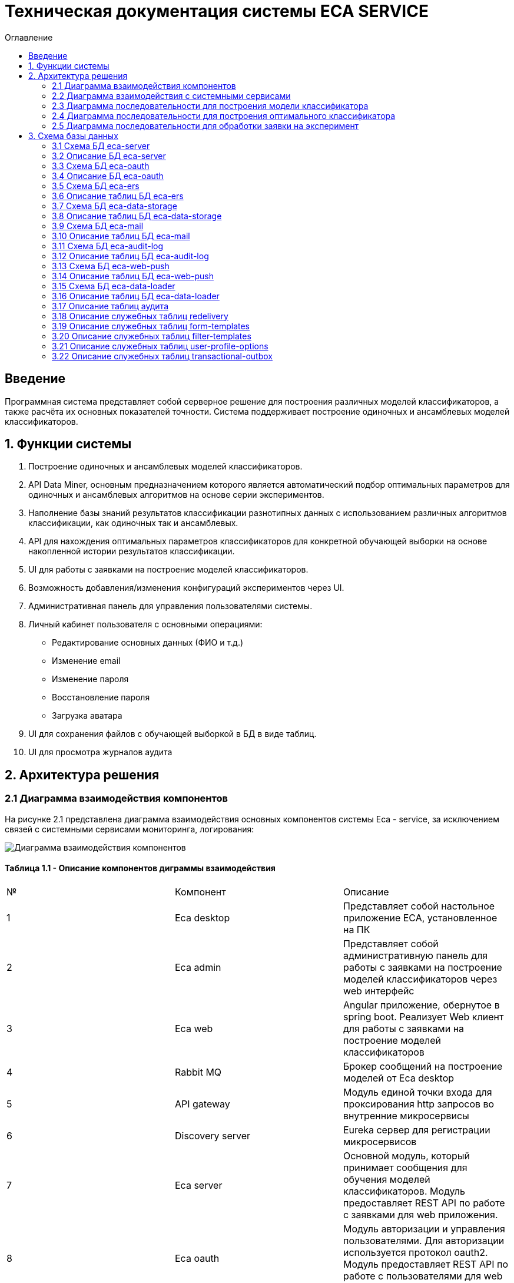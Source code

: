 ﻿= Техническая документация системы ECA SERVICE
:toc:
:toc-title: Оглавление

== Введение

Программная система представляет собой серверное решение для построения различных моделей классификаторов, а также
расчёта их основных показателей точности. Система поддерживает построение одиночных и ансамблевых моделей классификаторов.

== 1. Функции системы

1. Построение одиночных и ансамблевых моделей классификаторов.
2. API Data Miner, основным предназначением которого является автоматический подбор оптимальных
параметров для одиночных и ансамблевых алгоритмов на основе серии экспериментов.
3. Наполнение базы знаний результатов классификации разнотипных данных с использованием
различных алгоритмов классификации, как одиночных так и ансамблевых.
4. API для нахождения оптимальных параметров классификаторов для конкретной обучающей выборки на основе накопленной
истории результатов классификации.
5. UI для работы с заявками на построение моделей классификаторов.
6. Возможность добавления/изменения конфигураций экспериментов через UI.
7. Административная панель для управления пользователями системы.
8. Личный кабинет пользователя с основными операциями:

    * Редактирование основных данных (ФИО и т.д.)
    * Изменение email
    * Изменение пароля
    * Восстановление пароля
    * Загрузка аватара
9. UI для сохранения файлов с обучающей выборкой в БД в виде таблиц.
10. UI для просмотра журналов аудита

== 2. Архитектура решения

=== 2.1 Диаграмма взаимодействия компонентов

На рисунке 2.1 представлена диаграмма взаимодействия основных компонентов системы Eca - service, за исключением
связей с системными сервисами мониторинга, логирования:

image::./images/es-architecture.png[alt=Диаграмма взаимодействия компонентов,scaledwidth=80%]

==== Таблица 1.1 - Описание компонентов диграммы взаимодействия

|===
|№|Компонент|Описание
|1
|Eca desktop
|Представляет собой настольное приложение ECA, установленное на ПК
|2
|Eca admin
|Представляет собой административную панель для работы с заявками на построение моделей классификаторов через web интерфейс
|3
|Eca web
|Angular приложение, обернутое в spring boot. Реализует Web клиент для работы с заявками на построение моделей классификаторов
|4
|Rabbit MQ
|Брокер сообщений на построение моделей от Eca desktop
|5
|API gateway
|Модуль единой точки входа для проксирования http запросов во внутренние микросервисы
|6
|Discovery server
|Eureka сервер для регистрации микросервисов
|7
|Eca server
|Основной модуль, который принимает сообщения для обучения моделей классификаторов. Модуль предоставляет REST API по работе с заявками для web приложения.
|8
|Eca oauth
|Модуль авторизации и управления пользователями. Для авторизации используется протокол oauth2. Модуль предоставляет REST API по работе с пользователями для web приложения.
|9
|Eca ers
|Внутренний сервис для хранения и анализа результатов классификации. Сервис предоставляет REST API для получения/сохранения результатов классификации.
|10
|Eca data storage
|Модуль для хранения обучающих выборок в виде таблиц БД. Модуль предоставляет REST API по работе с выборками для web приложения.
|11
|Eca mail
|Внутренний сервис для отправки почты и хранения шаблонов email - сообщений. Модуль предоставляет REST API для отправки нотификаций в соответствии с заданным шаблоном сообщения.
|12
|Eca web push
|Модуль для работы с центром уведомлений и отправки веб - пушей с поддержкой web sockets
|13
|Eca audit log
|Модуль для сбора и хранения событий аудита. Также модуль предоставляет REST API для получения журналов аудита в web приложении.
|14
|PostgreSQL
|База данных PostgreSQL для конкретного микросервиса
|15
|Redis
|Распределенная in-memory БД для хранения временных данных
|16
|S3 storage (minio)
|S3 хранилище для моделей классификаторов
|17
|S3 proxy (nginx)
|S3 nginx proxy для проксирования внешних запросов к S3 хранилищу
|18
|Eca data loader
|Модуль для загрузки обучающих выборок в единое хранилище S3 для последующей классификации
|===

Все API - вызовы для web - приложения должны быть авторизованы с помощью сервера авторизации eca-oauth. Клиент использует аутентификацию с помощью логина и пароля
для выдачи пары access token/refresh token. По истечении срока действия access token, клиент использует refresh token для выдачи
нового access token. Любой вызов защищенного API должен выполняться с заголовком авторизации в формате Authorization: Bearer <access token>.

=== 2.2 Диаграмма взаимодействия с системными сервисами

На рисунке 2.2 представлена полная диаграмма взаимодействия с системными сервисами:

image::./images/es-ss-architecture.png[alt=Диаграмма взаимодействия с системными сервисами,scaledwidth=80%]

==== Таблица 1.2 - Описание компонентов диграммы взаимодействия с системными сервисами

|===
|№|Компонент|Описание
|1
|Eca - service
|Система eca - service
|2
|PostgreSQL
|Сервер PostgreSQL с основными БД приложения
|3
|Rabbit MQ
|Брокер сообщений
|4
|Prometheus
|Система для сбора метрик с основных компонентов приложения
|5
|Grafana
|Web клиент для визуализации метрик из prometheus
|6
|Alertmanager
|Система для отправки уведомлений мониторинга в различные каналы
|7
|Alertmanager adapter
|Интеграционный адаптер для преобразования запросов от alertmanager в форматы для отправки в различные каналы
|8
|SMTP server
|Сервер для отправки почты с уведомлениями мониторинга
|9
|Telegram
|Telegram канал для полученя уведомлений мониторинга
|10
|Filebeat
|Система для чтения логов docker - контейнеров с последующей их отправкой в elasticsearch хранилище
|11
|Elasticsearch
|Хранилище логов для всех микросервисов
|12
|Kibana
|Web клиент для просмотра логов
|13
|Postgres Exporter
|Адаптер для получения данных мониторинга из PostgreSQL и их преобразование в формат prometheus
|14
|S3 storage (minio)
|S3 хранилище объектов minio
|===

=== 2.3 Диаграмма последовательности для построения модели классификатора

На рисунке 2.3 представлена диаграмма последовательности для построения модели классификатора:

image::./images/evaluation-request-sequence.png[alt=Диаграмма последовательности для построения модели классификатора,scaledwidth=80%]

=== 2.4 Диаграмма последовательности для построения оптимального классификатора

На рисунке 2.4 представлена диаграмма последовательности для построения оптимального классификатора:

image::./images/evaluation-optimizer-request-sequence.png[alt=Диаграмма последовательности для построения оптимального классификатора,scaledwidth=80%]

=== 2.5 Диаграмма последовательности для обработки заявки на эксперимент

На рисунке 2.5 представлена диаграмма последовательности для обработки заявки на эксперимент:

image::./images/experiment-request-sequence.png[alt=Диаграмма последовательности для обработки заявки на эксперимент,scaledwidth=80%]

== 3. Схема базы данных

:db-table-id: 0

=== 3.1 Схема БД eca-server

На рисунке 3.1 приведена схема базы данных eca-server:

image::./images/eca-db-schema.png[alt=Схема базы данных eca-server,scaledwidth=80%]

=== 3.2 Описание БД eca-server

==== Таблица 3.{counter:db-table-id} - 'classifiers_configuration' - содержит мета информацию о конфигурациях индивидуальных классификаторов для построения экспериментов с использованием ансамблевых алгоритмов
[cols="^20%,^14%,^8%,^8%,^8%,^30%",options="header"]
|===
|Название колонки|Тип|Unique|Not NULL|Индекс|Описание
|id                      |bigint           |+|+|+                                                   |Идентификатор записи (первичный ключ)
|configuration_name      |varchar(255)     |-|+|-                                                   |Название конфигурации
|creation_date           |timestamp        |-|+|-                                                   |Дата создания конфигурации
|updated                 |timestamp        |-|-|-                                                   |Дата обновления конфигурации
|created_by              |varchar(255)     |-|-|-                                                   |Пользователь, который добавил конфигурацию
|build_in                |boolean          |-|-|-                                                   |Признак системной конфигурации
|active                  |boolean          |-|-|-                                                   |Признак активной конфигурации
|===

==== Таблица 3.{counter:db-table-id} - 'classifier_options' - содержит json конфигурации индивидуальных классификаторов для построения экспериментов с использованием ансамблевых алгоритмов
[cols="^20%,^14%,^8%,^8%,^8%,^30%",options="header"]
|===
|Название колонки|Тип|Unique|Not NULL|Индекс|Описание
|id                      |bigint           |+|+|+                                                   |Идентификатор записи (первичный ключ)
|options_name            |varchar(255)     |-|+|-                                                   |Название натроек
|creation_date           |timestamp        |-|+|-                                                   |Дата создания настроек
|config                  |text             |-|+|-                                                   |Json конфигурация классификатора
|config_md5_hash         |varchar(255)     |-|+|-                                                   |Md5 хеш json конфигурации
|created_by              |varchar(255)     |-|-|-                                                   |Пользователь, который добавил настройки
|configuration_id        |bigint           |-|+|fk_classifier_options_classifiers_configuration_id  |Внешний ключ classifiers_configuration
|===

==== Таблица 3.{counter:db-table-id} - 'classifiers_configuration_history' - содержит историю изменений конфигураций классификаторов
[cols="^20%,^14%,^8%,^8%,^8%,^30%",options="header"]
|===
|Название колонки|Тип|Unique|Not NULL|Индекс|Описание
|id                      |bigint           |+|+|+                                                      |Идентификатор записи (первичный ключ)
|action_type             |varchar(255)     |-|+|-                                                      |Тип события
|message_text            |text             |-|+|-                                                      |Текст сообщения
|created_at              |timestamp        |-|+|-                                                      |Дата события
|created_by              |varchar(255)     |-|+|-                                                      |Инициатор события (пользователь)
|configuration_id        |bigint           |-|+|fk_classifiers_configuration_history_configuration_id  |Внешний ключ classifiers_configuration
|===

==== Таблица 3.{counter:db-table-id} - 'message_template' - содержит шаблоны для различных сообщений
[cols="^20%,^14%,^8%,^8%,^8%,^30%",options="header"]
|===
|Название колонки|Тип|Unique|Not NULL|Индекс|Описание
|id                      |varchar(255)     |+|+|+                              |Код шаблона (первичный ключ)
|template_text           |text             |-|+|-                              |Текст шаблона
|===

==== Таблица 3.{counter:db-table-id} - 'instances_info' - содержит данные об обучающих выборках
[cols="^20%,^14%,^8%,^8%,^8%,^30%",options="header"]
|===
|Название колонки|Тип|Unique|Not NULL|Индекс|Описание
|id                      |bigint           |+|+|+                                        |Идентификатор записи (первичный ключ)
|uuid                    |varchar(255)     |+|+|instances_info_uuid_unique_idx           |UUID обучающей выборки из единого хранилища обучающих выборок
|relation_name           |varchar(255)     |-|+|-                                        |Название обучающей выборки
|num_instances           |integer          |-|+|-                                        |Число объектов обучающей выборки
|num_attributes          |integer          |-|+|-                                        |Число атрибутов обучающей выборки
|num_classes             |integer          |-|+|-                                        |Число классов
|class_name              |varchar(255)     |-|+|-                                        |Название атрибута класса
|object_path             |varchar(255)     |-|+|-                                        |Путь объекта обучающей выборки в S3 minio
|created_date            |timestamp        |-|+|-                                        |Дата создания
|===

==== Таблица 3.{counter:db-table-id} - 'attributes_info' - содержит данные об атрибутах обучающих выборках
[cols="^20%,^14%,^8%,^8%,^8%,^30%",options="header"]
|===
|Название колонки|Тип|Unique|Not NULL|Индекс|Описание
|id                      |bigint           |+|+|+                                        |Идентификатор записи (первичный ключ)
|attributes              |jsonb            |-|+|-                                        |Информация об атрибутах
|instances_info_id       |bigint           |-|+|fk_attributes_info_instances_info_id     |ID обучающей выборки
|===

==== Таблица 3.{counter:db-table-id} - 'evaluation_log' - содержит данные о запросах на построение моделей классификаторов
[cols="^20%,^14%,^8%,^8%,^8%,^30%",options="header"]
|===
|Название колонки|Тип|Unique|Not NULL|Индекс|Описание
|id                         |bigint           |+|+|+                                    |Идентификатор записи (первичный ключ)
|request_id                 |varchar(255)     |+|+|evaluation_log_request_id_unique_idx |Уникальный UUID запроса
|training_data_uuid         |varchar(255)     |-|-|-                                    |UUID обучающей выборки из единого хранилища обучающих выборок
|channel_type               |varchar(255)     |-|+|-                                    |Канал поступления заявки (QUEUE или WEB)
|created_by                 |varchar(255)     |-|-|-                                    |Пользователь, создавший заявку через WEB
|creation_date              |timestamp        |-|+|-                                    |Дата создания запроса
|start_date                 |timestamp        |-|-|-                                    |Дата начала обработки заявки
|end_date                   |timestamp        |-|-|-                                    |Дата завершения обработки заявки
|request_status             |varchar(255)     |-|+|-                                    |Статус запроса
|evaluation_method          |varchar(255)     |-|+|-                                    |Метод оценки точности
|num_folds                  |integer          |-|-|-                                    |Число блоков для k * V - блочной кросс проверки на тестовой выборке
|num_tests                  |integer          |-|-|-                                    |Число тестов для k * V - блочной кросс проверки на тестовой выборке
|seed                       |integer          |-|-|-                                    |Начальное значение (seed) для генератор псевдослучайных чисел
|instances_info_id          |bigint           |-|+|+                                    |Внешний ключ, ID обучающей выборки
|relation_name              |varchar(255)     |-|+|-                                    |Название обучающей выборки
|classifier_name            |varchar(255)     |-|+|-                                    |Название классификатора
|classifier_options         |text             |-|+|-                                    |Настройки классификатора в формате json
|error_message              |text             |-|-|-                                    |Текст ошибки
|model_path                 |varchar(255)     |-|-|-                                    |Путь к объекту в S3 с моделью классификатора
|deleted_date               |timestamp        |-|-|-                                    |Дата удаления модели классификатора
|locked_ttl                 |timestamp        |-|-|-                                    |Дата истечения срока действия блокировки заявки
|retry_at                   |timestamp        |-|-|-                                    |Дата следующей попытки обработки заявки
|pct_correct                |numeric(19,4)    |-|-|-                                    |Точность классификатора
|reply_to                   |varchar(255)     |-|-|-                                    |Название очереди для отправки ответных сообщений в MQ
|correlation_id             |varchar(255)     |-|-|-                                    |Значение для корреляции запрос/ответ
|evaluation_time_millis     |bigint           |-|-|-                                    |Время построения модели в мс.
|===

==== Таблица 3.{counter:db-table-id} - 'experiment' - содержит данные о заявках на построение экспрериментов
[cols="^20%,^14%,^8%,^8%,^8%,^30%",options="header"]
|===
|Название колонки|Тип|Unique|Not NULL|Индекс|Описание
|id                           |bigint           |+|+|+                                 |Идентификатор записи (первичный ключ)
|request_id                   |varchar(255)     |+|+|experiment_uuid_key               |Уникальный UUID заявки
|creation_date                |timestamp        |-|+|-                                 |Дата создания заявки
|start_date                   |timestamp        |-|-|-                                 |Дата начала обработки заявки
|end_date                     |timestamp        |-|-|-                                 |Дата завершения обработки заявки
|request_status               |varchar(255)     |-|+|-                                 |Статус заявки
|evaluation_method            |varchar(255)     |-|+|-                                 |Метод оценки точности
|num_folds                    |integer          |-|-|-                                 |Число блоков для k * V - блочной кросс проверки на тестовой выборке
|num_tests                    |integer          |-|-|-                                 |Число тестов для k * V - блочной кросс проверки на тестовой выборке
|seed                         |integer          |-|-|-                                 |Начальное значение (seed) для генератор псевдослучайных чисел
|experiment_type              |varchar(255)     |-|+|-                                 |Тип эксперимента
|email                        |varchar(255)     |-|-|-                                 |Email пользователя для отправки результатов эксперимента
|training_data_uuid           |varchar(255)     |-|-|-                                 |UUID обучающей выборки из единого хранилища обучающих выборок
|model_path                   |varchar(255)     |-|-|-                                 |Путь к объекту в S3 с результатами эксперимента
|error_message                |text             |-|-|-                                 |Текст ошибки
|deleted_date                 |timestamp        |-|-|-                                 |Дата удаления файлов с результатами эксперимента
|locked_ttl                   |timestamp        |-|-|-                                 |Дата истечения срока действия блокировки заявки
|retry_at                     |timestamp        |-|-|-                                 |Дата следующей попытки обработки заявки
|experiment_download_url      |varchar(1024)    |-|-|-                                 |Ссылка для скачивания результатов эксперимента из S3
|channel_type                 |varchar(255)     |-|+|-                                 |Канал поступления заявки (QUEUE или WEB)
|reply_to                     |varchar(255)     |-|-|-                                 |Название очереди для отправки ответных сообщений в MQ
|correlation_id               |varchar(255)     |-|-|-                                 |Значение для корреляции запрос/ответ
|relation_name                |varchar(255)     |-|+|-                                 |Название обучающей выборки
|instances_info_id            |bigint           |-|+|+                                 |Внешний ключ, ID обучающей выборки
|created_by                   |varchar(255)     |-|-|-                                 |Пользователь, создавший заявку через WEB
|max_pct_correct              |numeric(19,4)    |-|-|-                                 |Точность наилучшего классификатора из истории эксперимента
|evaluation_time_millis       |bigint           |-|-|-                                 |Время построения модели в мс.
|===

==== Таблица 3.{counter:db-table-id} - 'experiment_progress' - содержит данные о статусах построения экспериментов
[cols="^20%,^14%,^8%,^8%,^8%,^30%",options="header"]
|===
|Название колонки|Тип|Unique|Not NULL|Индекс|Описание
|id                           |bigint           |+|+|+                                     |Идентификатор записи (первичный ключ)
|progress                     |integer          |-|+|-                                     |Значение прогресс бара в %
|finished                     |boolean          |-|-|-                                     |Флаг завершения построения эксперимента
|canceled                     |boolean          |-|-|-                                     |Флаг прерывания построения эксперимента
|experiment_id                |bigint           |-|+|fk_experiment_progress_experiment_id  |Внешний ключ, ID эксперимента
|===

==== Таблица 3.{counter:db-table-id} - 'experiment_step' - содержит данные о шагах построения экспериментов
[cols="^20%,^14%,^8%,^8%,^8%,^30%",options="header"]
|===
|Название колонки|Тип|Unique|Not NULL|Индекс|Описание
|id                           |bigint           |+|+|+                                     |Идентификатор записи (первичный ключ)
|step                         |varchar(255)     |-|+|-                                     |Название шага (EXPERIMENT_PROCESSING, UPLOAD_EXPERIMENT_MODEL, GET_EXPERIMENT_DOWNLOAD_URL, CREATE_ERS_REPORT)
|status                       |varchar(255)     |-|+|-                                     |Статус выполнения шага (READY, COMPLETED, FAILED, CANCELED, TIMEOUT, ERROR)
|step_order                   |integer          |-|+|-                                     |Порядок выполнения шага
|created                      |timestamp        |-|+|-                                     |Дата создания шага
|started                      |timestamp        |-|-|-                                     |Дата последнего запуска шага
|completed                    |timestamp        |-|-|-                                     |Дата завершения выполнения шага
|error_message                |text             |-|-|-                                     |Текст ошибки
|num_failed_attempts          |integer          |-|-|-                                     |Число неудачных попыток выполнения шага
|experiment_id                |bigint           |-|+|fk_experiment_step_experiment_id      |Внешний ключ, ID эксперимента
|===

Таблица также содержит уникальный составной индекс *add_experiment_step_experiment_id_step_unique_idx* на поля (experiment_id, step)
Таблица также содержит уникальный составной индекс *add_experiment_step_experiment_id_step_order_unique_idx* на поля (experiment_id, step_order)

==== Таблица 3.{counter:db-table-id} - 'experiment_results' - содержит мета данные о результатах экспериментов
[cols="^20%,^14%,^8%,^8%,^8%,^30%",options="header"]
|===
|Название колонки|Тип|Unique|Not NULL|Индекс|Описание
|id                           |bigint           |+|+|+                                         |Идентификатор записи (первичный ключ)
|results_index                |integer          |-|+|-                                         |Индекс результатов классификации в истории экспериментов
|classifier_name              |varchar(255)     |-|+|-                                         |Название классификатора
|classifier_options           |text             |-|+|-                                         |Настройки классификатора в формате json
|experiment_id                |bigint           |-|+|fk_experiment_results_experiment_id       |Внешний ключ, ID эксперимента
|pct_correct                  |numeric(19,4)    |-|+|-                                         |Точность классификатора
|===

==== Таблица 3.{counter:db-table-id} - 'ers_request' - системная таблица для интеграции с сервисом eca-ers
[cols="^20%,^14%,^8%,^8%,^8%,^30%",options="header"]
|===
|Название колонки|Тип|Unique|Not NULL|Индекс|Описание
|id                           |bigint           |+|+|+                         |Идентификатор записи (первичный ключ)
|request_date                 |timestamp        |-|-|-                         |Дата запроса
|request_id                   |varchar(255)     |+|+|ers_request_id_unique_idx |Уникальный UUID запроса
|response_status              |varchar(255)     |-|+|-                         |Статус ответа от eca-ers
|details                      |text             |-|-|-                         |Детальная информация об ошибке
|===

==== Таблица 3.{counter:db-table-id} - 'evaluation_results_request' - данные запросов в eca-ers для сохранения результатов классификации
[cols="^20%,^14%,^8%,^8%,^8%,^30%",options="header"]
|===
|Название колонки|Тип|Unique|Not NULL|Индекс|Описание
|id                           |bigint           |+|+|fk_evaluation_results_id                                                    |Идентификатор записи (первичный ключ) и внешний ключ на ers_request
|evaluation_log_id            |bigint           |+|+|fk_evaluation_log, evaluation_results_request_evaluation_log_id_unique_idx  |Внешний ключ, ID evaluation_log
|===

==== Таблица 3.{counter:db-table-id} - 'experiment_results_request' - данные запросов в eca-ers для сохранения результатов экспериментов
[cols="^20%,^14%,^8%,^8%,^8%,^30%",options="header"]
|===
|Название колонки|Тип|Unique|Not NULL|Индекс|Описание
|id                           |bigint           |+|+|fk_experiment_results_id                                                                                           |Идентификатор записи (первичный ключ) и внешний ключ на ers_request
|experiment_results_id        |bigint           |+|+|fk_experiment_results_request_experiment_results_id, experiment_results_request_experiment_results_id_unique_idx   |Внешний ключ, ID experiment_results                                                                                                               |Источник запроса
|===

==== Таблица 3.{counter:db-table-id} - 'classifier_options_request_model' - содержит информацию о запросах в eca-ers на нахождение оптимальных настроек классификаторов
[cols="^20%,^14%,^8%,^8%,^8%,^30%",options="header"]
|===
|Название колонки|Тип|Unique|Not NULL|Индекс|Описание
|id                                  |bigint           |+|+|fk_classifier_options_request_id                         |Идентификатор записи (первичный ключ) и внешний ключ на ers_request
|instances_info_id                   |bigint           |-|+|fk_classifier_options_request_model_instances_info_id    |Внешний ключ, ID обучающей выборки
|evaluation_method                   |varchar(255)     |-|-|-                                                        |Метод оценки точности
|num_folds                           |integer          |-|-|-                                                        |Число блоков для k * V - блочной кросс проверки на тестовой выборке
|num_tests                           |integer          |-|-|-                                                        |Число тестов для k * V - блочной кросс проверки на тестовой выборке
|seed                                |integer          |-|-|-                                                        |Начальное значение (seed) для генератор псевдослучайных чисел
|===

==== Таблица 3.{counter:db-table-id} - 'classifier_options_response_model' - содержит информацию об оптимальных настройках классификаторов от eca-ers
[cols="^20%,^14%,^8%,^8%,^8%,^30%",options="header"]
|===
|Название колонки|Тип|Unique|Not NULL|Индекс|Описание
|id                                  |bigint           |+|+|+                                        |Идентификатор записи (первичный ключ)
|classifier_name                     |varchar(255)     |-|-|-                                        |Название классификатора
|classifier_description              |varchar(255)     |-|-|-                                        |Описание классификатора
|classifier_options                  |text             |-|-|-                                        |Настройки классификатора
|classifier_options_request_model_id |bigint           |-|+|fk_classifier_options_request_model_id   |Внешний ключ, ID запроса classifier_options_request_model
|===

Таблицы *databasechangeloglock* и *databasechangeloglock* предназначены для управления миграциями базы данных.

=== 3.3 Схема БД eca-oauth

На рисунке 3.2 приведена схема базы данных eca-oauth:

image::./images/eca-oauth-db-schema.png[alt=Схема базы данных eca-oauth,scaledwidth=80%]

=== 3.4 Описание БД eca-oauth

==== Таблица 3.{counter:db-table-id} - 'user_entity' - содержит данные о пользователях
[cols="^20%,^14%,^8%,^8%,^8%,^30%",options="header"]
|===
|Название колонки|Тип|Unique|Not NULL|Индекс|Описание
|id                      |bigint           |+|+|+                              |Идентификатор записи (первичный ключ)
|creation_date           |timestamp        |-|+|-                              |Дата создания пользователя
|login                   |varchar(255)     |+|+|login_unique_index             |Логин пользователя
|password                |varchar(255)     |-|+|-                              |Хеш пароля пользователя
|email                   |varchar(255)     |+|+|email_unique_index             |Email пользователя
|first_name              |varchar(255)     |-|+|-                              |Имя пользователя
|last_name               |varchar(255)     |-|+|-                              |Фамилия пользователя
|middle_name             |varchar(255)     |-|+|-                              |Отчество пользователя
|photo_id                |bigint           |-|-|fk_user_photo_id               |Внешний ключ фото пользователя
|tfa_enabled             |boolean          |-|-|-                              |Вкл./выкл. двухфакторную аутентификацию
|locked                  |boolean          |-|-|-                              |Вкл./выкл. блокировку пользователя
|password_change_date    |timestamp        |-|-|-                              |Дата последнего изменения пароля
|force_change_password   |boolean          |-|-|-                              |Флаг принудительной смены временного пароля
|===

==== Таблица 3.{counter:db-table-id} - 'role_entity' - содержит данные о ролях
[cols="^20%,^14%,^8%,^8%,^8%,^30%",options="header"]
|===
|Название колонки|Тип|Unique|Not NULL|Индекс|Описание
|id                      |bigint           |+|+|+                              |Идентификатор записи (первичный ключ)
|role_name               |varchar(255)     |+|+|role_name_unique_index         |Технический код роли
|description             |varchar(255)     |-|-|-                              |Описание роли
|===

==== Таблица 3.{counter:db-table-id} - 'user_role' - содержит данные о соответствиях пользователи - роли
[cols="^20%,^14%,^8%,^8%,^8%,^30%",options="header"]
|===
|Название колонки|Тип|Unique|Not NULL|Индекс|Описание
|user_id                      |bigint           |-|+|fk_user_role_user_id      |Внешний ключ пользователя
|role_id                      |bigint           |-|+|fk_user_role_role_id      |Внешний ключ роли
|===

Таблица также содержит составной первичный ключ для полей user_id, role_id

==== Таблица 3.{counter:db-table-id} - 'user_photo' - содержит данные о фотографиях пользователей
[cols="^20%,^14%,^8%,^8%,^8%,^30%",options="header"]
|===
|Название колонки|Тип|Unique|Not NULL|Индекс|Описание
|id                      |bigint           |+|+|+                              |Идентификатор записи (первичный ключ)
|file_name               |varchar(255)     |-|-|-                              |Название файла с фотографией
|file_extension          |varchar(255)     |-|-|-                              |Расширение файла
|photo                   |bytea            |-|-|-                              |Фотография в двоичном виде
|===

==== Таблица 3.{counter:db-table-id} - 'user_profile_options' - содержит данные о настройказ профилей пользователей
[cols="^20%,^14%,^8%,^8%,^8%,^30%",options="header"]
|===
|Название колонки|Тип|Unique|Not NULL|Индекс|Описание
|id                      |bigint           |+|+|+                                |Идентификатор записи (первичный ключ)
|email_enabled           |boolean          |-|-|-                                |Вкл./выкл. уведомлений по email
|web_push_enabled        |boolean          |-|-|-                                |Вкл./выкл. пуш уведомлений
|created                 |timestamp        |-|+|-                                |Дата создания
|user_id                 |bigint           |-|+|fk_user_profile_options_user_id  |Внешний ключ пользователя
|version                 |integer          |-|+|-                                |Версия настроек
|===

==== Таблица 3.{counter:db-table-id} - 'user_notification_event_options' - содержит данные о настройказ профилей пользователей
[cols="^20%,^14%,^8%,^8%,^8%,^30%",options="header"]
|===
|Название колонки|Тип|Unique|Not NULL|Индекс|Описание
|id                      |bigint           |+|+|+                                                           |Идентификатор записи (первичный ключ)
|event_type              |varchar(255)     |-|+|-                                                           |Тип события
|email_enabled           |boolean          |-|-|-                                                           |Вкл./выкл. уведомлений по email
|web_push_enabled        |boolean          |-|-|-                                                           |Вкл./выкл. пуш уведомлений
|email_supported         |boolean          |-|-|-                                                           |Вкл./выкл. поддержка уведомлений по email
|web_push_supported      |boolean          |-|-|-                                                           |Вкл./выкл. поддержка пуш уведомлений
|user_profile_options_id |bigint           |-|+|fk_user_notification_event_options_user_profile_options_id  |Внешний ключ user_profile_options
|===

Таблица также содержит уникальный индекс *user_profile_options_id_event_type_unique_idx* на поля user_profile_options_id, event_type

==== Таблица 3.{counter:db-table-id} - 'reset_password_request' - содержит данные о запросах на восстановление пароля
[cols="^20%,^14%,^8%,^8%,^8%,^30%",options="header"]
|===
|Название колонки|Тип|Unique|Not NULL|Индекс|Описание
|id                      |bigint           |+|+|+                                          |Идентификатор записи (первичный ключ)
|token                   |varchar(255)     |+|+|reset_password_request_token_unique_index  |Короткоживущий токен для восстановления пароля
|expire_date             |timestamp        |-|+|-                                          |Дата истечения срока действия токена
|reset_date              |timestamp        |-|-|-                                          |Дата восстановления пароля
|user_id                 |bigint           |-|+|fk_reset_password_request_user_id          |Внешний ключ пользователя
|created                 |timestamp        |-|+|-                                          |Дата создания записи
|===

==== Таблица 3.{counter:db-table-id} - 'change_password_request' - содержит данные о запросах на смену пароля
[cols="^20%,^14%,^8%,^8%,^8%,^30%",options="header"]
|===
|Название колонки|Тип|Unique|Not NULL|Индекс|Описание
|id                      |bigint           |+|+|+                                          |Идентификатор записи (первичный ключ)
|token                   |varchar(255)     |+|+|change_password_request_token_unique_index |Короткоживущий токен для смены пароля
|confirmation_code       |varchar(255)     |-|+|-                                          |Код подтверждения из письма для смены пароля
|expire_date             |timestamp        |-|+|-                                          |Дата истечения срока действия токена
|confirmation_date       |timestamp        |-|-|-                                          |Дата подтверждения смены пароля
|new_password            |varchar(255)     |-|+|-                                          |Хеш пароля для изменения
|user_id                 |bigint           |-|+|fk_change_password_request_user_id         |Внешний ключ пользователя
|created                 |timestamp        |-|+|-                                          |Дата создания записи
|===

==== Таблица 3.{counter:db-table-id} - 'change_email_request' - содержит данные о запросах на изменение Email
[cols="^20%,^14%,^8%,^8%,^8%,^30%",options="header"]
|===
|Название колонки|Тип|Unique|Not NULL|Индекс|Описание
|id                      |bigint           |+|+|+                                          |Идентификатор записи (первичный ключ)
|token                   |varchar(255)     |+|+|change_email_request_token_unique_index    |Короткоживущий токен для изменения Email
|expire_date             |timestamp        |-|+|-                                          |Дата истечения срока действия токена
|confirmation_code       |varchar(255)     |-|+|-                                          |Код подтверждения из письма для смены email
|confirmation_date       |timestamp        |-|-|-                                          |Дата подтверждения изменения Email
|new_email               |varchar(255)     |-|+|-                                          |Новый Email
|user_id                 |bigint           |-|+|fk_change_email_request_user_id            |Внешний ключ пользователя
|created                 |timestamp        |-|+|-                                          |Дата создания записи
|===

==== Таблица 3.{counter:db-table-id} - 'tfa_code' - содержит данные кодов подтверждения для 2FA
[cols="^20%,^14%,^8%,^8%,^8%,^30%",options="header"]
|===
|Название колонки|Тип|Unique|Not NULL|Индекс|Описание
|id                      |bigint           |+|+|+                                          |Идентификатор записи (первичный ключ)
|token                   |varchar(255)     |+|+|tfa_code_token_unique_index                |Короткоживущий токен для выполнения tfa
|code                    |varchar(255)     |-|+|-                                          |Код подтверждения 2fa
|registered_client_id    |varchar(255)     |-|+|-                                          |Идентификатор клиента
|expire_date             |timestamp        |-|+|-                                          |Дата истечения срока действия кода
|authentication          |text             |-|+|-                                          |Сериализованный объект Authentication
|user_id                 |bigint           |-|+|fk_tfa_code_user_id                        |Внешний ключ пользователя
|created                 |timestamp        |-|+|-                                          |Дата создания записи
|===

Таблицы *databasechangeloglock* и *databasechangeloglock* предназначены для управления миграциями базы данных.
Таблицы с префиксом oauth2_ предназначены для работы с библиотекой spring security oauth2.

=== 3.5 Схема БД eca-ers

На рисунке 3.3 приведена схема базы данных eca-ers:

image::./images/eca-ers-db-schema.png[alt=Схема базы данных eca-ers,scaledwidth=80%]

=== 3.6 Описание таблиц БД eca-ers

==== Таблица 3.{counter:db-table-id} - 'instances_info' - содержит данные об обучающих выборках
[cols="^20%,^14%,^8%,^8%,^8%,^30%",options="header"]
|===
|Название колонки|Тип|Unique|Not NULL|Индекс|Описание
|id                      |bigint           |+|+|+                                           |Идентификатор записи (первичный ключ)
|uuid                    |varchar(255)     |-|+|instances_info_uuid_unique_idx              |UUID обучающей выборки из единого хранилища обучающих выборок
|relation_name           |varchar(255)     |-|+|-                                           |Название обучающей выборки
|num_instances           |integer          |-|+|-                                           |Число объектов обучающей выборки
|num_attributes          |integer          |-|+|-                                           |Число атрибутов обучающей выборки
|num_classes             |integer          |-|+|-                                           |Число классов
|class_name              |varchar(255)     |-|+|-                                           |Название атрибута класса
|object_path             |varchar(255)     |-|+|-                                           |Путь объекта обучающей выборки в S3 minio
|created_date            |timestamp        |-|+|-                                           |Дата создания
|===

==== Таблица 3.{counter:db-table-id} - 'evaluation_results_info' - содержит мета информацию о результатах классификации
[cols="^20%,^14%,^8%,^8%,^8%,^30%",options="header"]
|===
|Название колонки|Тип|Unique|Not NULL|Индекс|Описание
|id                               |bigint           |+|+|+                                              |Идентификатор записи (первичный ключ)
|evaluation_method                |varchar(255)     |-|+|-                                              |Метод оценки точности
|num_folds                        |integer          |-|-|-                                              |Число блоков для k * V - блочной кросс проверки на тестовой выборке
|num_tests                        |integer          |-|-|-                                              |Число тестов для k * V - блочной кросс проверки на тестовой выборке
|seed                             |integer          |-|-|-                                              |Начальное значение (seed) для генератор псевдослучайных чисел
|request_id                       |varchar(255)     |+|+|evaluation_results_info_request_id_unique_idx  |Уникальный UUID запроса
|save_date                        |timestamp        |-|+|-                                              |Дата сохранения результатов
|instances_info_id                |bigint           |-|+|+                                              |Внешний ключ данных об обучающей выборке
|classifier_name                  |varchar(255)     |-|+|-                                              |Название классификатора
|classifier_options               |text             |-|+|-                                              |Настройки классификатора в формате json
|num_test_instances               |integer          |-|-|-                                              |Число объектов тестовых данных
|num_correct                      |integer          |-|-|-                                              |Число верно классифицированных объектов
|num_incorrect                    |integer          |-|-|-                                              |Число неверно классифицированных объектов
|pct_correct                      |numeric(19,4)    |-|-|-                                              |Доля верно классифицированных объектов
|pct_incorrect                    |numeric(19,4)    |-|-|-                                              |Доля неверно классифицированных объектов
|mean_abs_error                   |numeric(19,4)    |-|-|-                                              |Средняя абсолютная ошибка классификации
|root_mean_squared_error          |numeric(19,4)    |-|-|-                                              |Среднеквадратическая ошибка классификации
|max_auc                          |numeric(19,4)    |-|-|-                                              |Максимальное значение показателя AUC среди всех классов
|variance_error                   |numeric(19,4)    |-|-|-                                              |Дисперсия ошибки классификатора
|confidence_interval_lower_bound  |numeric(19,4)    |-|-|-                                              |Нижняя граница 95% доверительного интервала ошибки классификатора
|confidence_interval_upper_bound  |numeric(19,4)    |-|-|-                                              |Верхняя граница 95% доверительного интервала ошибки классификатора
|===

==== Таблица 3.{counter:db-table-id} - 'classification_costs_info' - содержит данные о результатах классификации
[cols="^20%,^14%,^8%,^8%,^8%,^30%",options="header"]
|===
|Название колонки|Тип|Unique|Not NULL|Индекс|Описание
|id                               |bigint           |+|+|+                       |Идентификатор записи (первичный ключ)
|class_index                      |integer          |-|+|-                       |Индекс класса
|class_value                      |varchar(255)     |-|+|-                       |Название класса
|fn_rate                          |numeric(19,4)    |-|-|-                       |Доля положительных примеров, классифицированных как отрицательные
|fp_rate                          |numeric(19,4)    |-|-|-                       |Доля отрицательных примеров, классифицированных как положительные
|tn_rate                          |numeric(19,4)    |-|-|-                       |Доля верно классифицированных отрицательных примеров
|tp_rate                          |numeric(19,4)    |-|-|-                       |Доля верно классифицированных положительных примеров для данного класса
|auc_value                        |numeric(19,4)    |-|-|-                       |Значение площади под ROC - кривой для соответствующего класса
|specificity                      |numeric(19,4)    |-|-|-                       |Значение специфичности оптимальной точки ROC - кривой для соответствующего класса
|sensitivity                      |numeric(19,4)    |-|-|-                       |Значение чувствительности оптимальной точки ROC - кривой для соответствующего класса
|threshold_value                  |numeric(19,4)    |-|-|-                       |Значения оптимальный порога для определения класса
|evaluation_results_info_id       |bigint           |-|+|+                       |Внешний ключ evaluation_results_info
|===

==== Таблица 3.{counter:db-table-id} - 'confusion_matrix' - матрица классификации
[cols="^20%,^14%,^8%,^8%,^8%,^30%",options="header"]
|===
|Название колонки|Тип|Unique|Not NULL|Индекс|Описание
|id                               |bigint           |+|+|+                       |Идентификатор записи (первичный ключ)
|actual_class_index               |integer          |-|+|-                       |Реальный индекс класса
|predicted_class_index            |integer          |-|+|-                       |Прогнозный индекс класса
|num_instances                    |integer          |-|+|-                       |Число объектов
|evaluation_results_info_id       |bigint           |-|+|+                       |Внешний ключ evaluation_results_info
|===

Таблицы *databasechangeloglock* и *databasechangeloglock* предназначены для управления миграциями базы данных.

=== 3.7 Схема БД eca-data-storage

На рисунке 3.4 приведена схема базы данных eca-data -storage:

image::./images/eca-data-storage-db-schema.png[alt=Схема базы данных eca-data-storage,scaledwidth=80%]

=== 3.8 Описание таблиц БД eca-data-storage

==== Таблица 3.{counter:db-table-id} - 'instances' - данные о таблицах с обучающими выборками
[cols="^20%,^14%,^8%,^8%,^8%,^30%",options="header"]
|===
|Название колонки|Тип|Unique|Not NULL|Индекс|Описание
|id                      |bigint           |+|+|+                                      |Идентификатор записи (первичный ключ)
|uuid                    |varchar(255)     |+|+|instances_uuid_unique_idx              |UUID обучающей выборки
|relation_name           |varchar(255)     |+|+|instances_relation_name_unique_idx     |Название данных
|table_name              |varchar(255)     |+|+|table_name_unique_index                |Название таблицы с данными
|id_column_name          |varchar(255)     |-|+|-                                      |Название колонки с primary key в таблице с данными
|num_instances           |integer          |-|-|-                                      |Число объектов обучающей выборки
|num_attributes          |integer          |-|-|-                                      |Число атрибутов обучающей выборки
|creation_date           |timestamp        |-|+|-                                      |Дата создания записи
|created_by              |varchar(255)     |-|+|-                                      |Пользователь, который добавил обучающую выборку
|class_attribute_id      |bigint           |-|-|fk_instances_class_attribute_id        |ID атрибута класса
|updates_counter         |integer          |-|-|-                                      |Счетчик изменений таблицы с данными
|===

==== Таблица 3.{counter:db-table-id} - 'attribute' - данные об атрибутах обучающей выборки
[cols="^20%,^14%,^8%,^8%,^8%,^30%",options="header"]
|===
|Название колонки|Тип|Unique|Not NULL|Индекс|Описание
|id                      |bigint           |+|+|+                                |Идентификатор записи (первичный ключ)
|attribute_name          |varchar(255)     |-|+|+                                |Название атрибута
|column_name             |varchar(255)     |-|+|+                                |Название атрибута (столбца) в таблице с данными
|_type                   |varchar(255)     |-|+|-                                |Ти атрибута (NUMERIC, NOMINAL, DATE)
|selected                |boolean          |-|-|-                                |Флаг выбора атрибута для классификации
|_index                  |integer          |-|+|+                                |Порядковый номер атрибута
|instances_id            |bigint           |-|+|fk_attribute_instances_id        |ID обучающей выборки                 |
|===

Таблица содержит уникальный индекс instances_id_index_unique_index на поля instances_id, _index.

Таблица содержит уникальный индекс instances_id_column_name_unique_index на поля instances_id, column_name.

==== Таблица 3.{counter:db-table-id} - 'attribute_value' - данные о значениях атрибутов
[cols="^20%,^14%,^8%,^8%,^8%,^30%",options="header"]
|===
|Название колонки|Тип|Unique|Not NULL|Индекс|Описание
|id                      |bigint           |+|+|+                                |Идентификатор записи (первичный ключ)
|_value                  |varchar(255)     |-|+|+                                |Значение
|_index                  |integer          |-|+|+                                |Целочисленный код значения (порядковый номер)
|attribute_id            |bigint           |-|+|fk_attribute_value_attribute_id  |ID атрибута            |
|===

Таблица содержит уникальный индекс attribute_id_value_unique_index на поля attribute_id, _value.

Таблица содержит уникальный индекс attribute_id_index_unique_index на поля attribute_id, _index.

==== Таблица 3.{counter:db-table-id} - 'export_instances_object' - данные о таблицах с обучающими выборками
[cols="^20%,^14%,^8%,^8%,^8%,^30%",options="header"]
|===
|Название колонки|Тип|Unique|Not NULL|Индекс|Описание
|id                      |bigint           |+|+|+                                      |Идентификатор записи (первичный ключ)
|instances_uuid          |varchar(255)     |+|+|-                                      |UUID таблицы с данными
|external_data_uuid      |varchar(255)     |+|+|-                                      |UUID обучающей выборки из единого хранлища данных
|md5_hash                |varchar(255)     |+|+|-                                      |MD5 hash обучающей выборки
|creation_date           |timestamp        |-|+|-                                      |Дата создания записи
|updates_counter         |integer          |-|-|-                                      |Счетчик изменений таблицы с данными на момент выгрузки
|===

Таблицы *databasechangeloglock* и *databasechangeloglock* предназначены для управления миграциями базы данных.

=== 3.9 Схема БД eca-mail

На рисунке 3.5 приведена схема базы данных eca-mail:

image::./images/eca-mail-db-schema.png[alt=Схема базы данных eca-mail,scaledwidth=80%]

=== 3.10 Описание таблиц БД eca-mail

==== Таблица 3.{counter:db-table-id} - 'email' - содержит данные о запросах на отправку email
[cols="^20%,^14%,^8%,^8%,^8%,^30%",options="header"]
|===
|Название колонки|Тип|Unique|Not NULL|Индекс|Описание
|id                      |bigint           |+|+|+                       |Идентификатор записи (первичный ключ)
|uuid                    |varchar(255)     |+|+|email_uuid_unique_idx   |Уникальный UUID запроса
|sender                  |varchar(255)     |-|+|-                       |Адрес отправителя
|receiver                |varchar(255)     |-|+|-                       |Адрес получателя
|subject                 |varchar(255)     |-|+|-                       |Тема письма
|message                 |text             |-|+|-                       |Тело сообщения
|save_date               |timestamp        |-|+|-                       |Дата создания запроса
|sent_date               |timestamp        |-|-|-                       |Дата отправки письма
|status                  |varchar(255)     |-|+|-                       |Статус отправки письма
|error_message           |text             |-|-|-                       |Текст ошибки при отправке письма
|failed_attempts_to_sent |integer          |-|-|-                       |Число попыток отправки письма
|tx_id                   |varchar(255)     |-|-|-                       |Идентификатор для кросс-системного логирования
|priority                |integer          |-|+|-                       |Приоритет доставки
|===

==== Таблица 3.{counter:db-table-id} - 'regex' - содержит данные о регулярных выражениях для переменных шаблонов
[cols="^20%,^14%,^8%,^8%,^8%,^30%",options="header"]
|===
|Название колонки|Тип|Unique|Not NULL|Индекс|Описание
|id                      |bigint           |+|+|+                       |Идентификатор записи (первичный ключ)
|created                 |timestamp        |-|+|-                       |Дата создания записи
|regex_code              |varchar(255)     |+|+|regex_code_unique_idx   |Технический код регулярного выражения
|regex                   |varchar(255)     |-|+|-                       |Строка регулярного выражения
|description             |varchar(255)     |-|+|-                       |Описание регулярного выражения
|===

==== Таблица 3.{counter:db-table-id} - 'template' - содержит данные о шаблонах email - ообщений
[cols="^20%,^14%,^8%,^8%,^8%,^30%",options="header"]
|===
|Название колонки|Тип|Unique|Not NULL|Индекс|Описание
|id                      |bigint           |+|+|+                        |Идентификатор записи (первичный ключ)
|created                 |timestamp        |-|+|-                        |Дата создания записи
|template_code           |varchar(255)     |+|+|template_code_unique_idx |Технический код шаблона
|description             |varchar(255)     |-|+|-                        |Описание шаблона
|template_subject        |varchar(255)     |-|+|-                        |Тема шаблона
|template_body           |varchar(255)     |-|-|-                        |Текст шаблона
|===

==== Таблица 3.{counter:db-table-id} - 'template_parameter' - содержит данные о параметрах шаблонов email - ообщений
[cols="^20%,^14%,^8%,^8%,^8%,^30%",options="header"]
|===
|Название колонки|Тип|Unique|Not NULL|Индекс|Описание
|id                      |bigint           |+|+|+                              |Идентификатор записи (первичный ключ)
|created                 |timestamp        |-|+|-                              |Дата создания записи
|parameter_name          |varchar(255)     |+|+|parameter_name_unique_idx      |Название переменной шаблона
|description             |varchar(255)     |-|+|-                              |Описание переменной шаблона
|regex_id                |bigint           |-|-|fk_template_parameter_regex_id |Внешний ключ регулярного выражения
|===

==== Таблица 3.{counter:db-table-id} - 'templates_parameters' - таблица соответствий для шаблонов и параметров
[cols="^20%,^14%,^8%,^8%,^8%,^30%",options="header"]
|===
|Название колонки|Тип|Unique|Not NULL|Индекс|Описание
|template_id                      |bigint           |-|+|fk_templates_parameters_template_id  |Внешний ключ шаблона
|parameter_id                     |bigint           |-|+|fk_templates_parameters_param_id     |Внешний ключ параметра шаблона
|===

Таблица также содержит составной первичный ключ для полей template_id, param_id.

Таблицы *databasechangeloglock* и *databasechangeloglock* предназначены для управления миграциями базы данных.

=== 3.11 Схема БД eca-audit-log

На рисунке 3.6 приведена схема базы данных eca-audit-log:

image::./images/eca-audit-log-db-schema.png[alt=Схема базы данных eca-audit-log,scaledwidth=80%]

=== 3.12 Описание таблиц БД eca-audit-log

==== Таблица 3.{counter:db-table-id} - 'audit_log' - содержит данные о событиях аудита в системе
[cols="^20%,^14%,^8%,^8%,^8%,^30%",options="header"]
|===
|Название колонки|Тип|Unique|Not NULL|Индекс|Описание
|id                      |bigint           |+|+|+                              |Идентификатор записи (первичный ключ)
|event_id                |varchar(255)     |+|+|audit_log_event_id_unique_idx  |Внешний ID события
|message                 |text             |-|+|-                              |Текст сообщения
|initiator               |varchar(255)     |-|+|-                              |Источник события, например имя пользователя
|event_type              |varchar(255)     |-|+|-                              |Тип события
|group_code              |varchar(255)     |-|+|-                              |Код группы событий
|group_title             |varchar(255)     |-|-|-                              |Описание группы событий
|audit_code              |varchar(255)     |-|+|-                              |Код события
|audit_code_title        |varchar(255)     |-|-|-                              |Описание кода события
|event_date              |timestamp        |-|+|-                              |Дата события
|===

Таблицы *databasechangeloglock* и *databasechangeloglock* предназначены для управления миграциями базы данных.
Описание таблиц для работы с шаблонами фильтров приведено в разделе 3.2 (таблицы 3.7 - 3.12)

=== 3.13 Схема БД eca-web-push

На рисунке 3.7 приведена схема базы данных eca-web-push:

image::./images/eca-web-push-db-schema.png[alt=Схема базы данных eca-web-push,scaledwidth=80%]

=== 3.14 Описание таблиц БД eca-web-push

==== Таблица 3.{counter:db-table-id} - 'push_token' - содержит данные о пользовательских токенах для подключения через протокол web sockets
[cols="^20%,^14%,^8%,^8%,^8%,^30%",options="header"]
|===
|Название колонки|Тип|Unique|Not NULL|Индекс|Описание
|id                      |bigint            |+|+|+                               |Идентификатор записи (первичный ключ)
|user_name               |varchar(255)      |+|+|push_token_user_name_unique_idx |Логин пользователя
|token_id                |varchar(255)      |-|+|push_token_id_unique_idx        |Токен
|expire_at               |timestamp         |-|+|-                               |Дата истечения срока действия токена
|===

==== Таблица 3.{counter:db-table-id} - 'notification' - содержит данные об уведомлениях пользователей
[cols="^20%,^14%,^8%,^8%,^8%,^30%",options="header"]
|===
|Название колонки|Тип|Unique|Not NULL|Индекс|Описание
|id                      |bigint            |+|+|+                               |Идентификатор записи (первичный ключ)
|message_type            |varchar(255)      |+|+|-                               |Код сообщения
|message_text            |varchar(255)      |-|-|-                               |Текст сообщения
|initiator               |varchar(255)      |-|-|-                               |Инициатор уведомления
|receiver                |varchar(255)      |-|+|-                               |Получатель (пользователь)
|message_status          |varchar(255)      |-|+|-                               |Статус уведомления (READ, NOT_READ)
|created                 |timestamp         |-|+|-                               |Дата создания уведомления
|===

==== Таблица 3.{counter:db-table-id} - 'notification_parameter' - содержит данные о параметрах уведомлений
[cols="^20%,^14%,^8%,^8%,^8%,^30%",options="header"]
|===
|Название колонки|Тип|Unique|Not NULL|Индекс|Описание
|id                      |bigint            |+|+|+                                             |Идентификатор записи (первичный ключ)
|parameter_name          |varchar(255)      |+|+|+                                             |Название параметра
|parameter_value         |varchar(255)      |-|+|-                                             |Значение параметра
|notification_id         |bigint            |-|+|fk_notification_parameter_notification_id     |Внешний ключ уведомления
|===

Таблица содержит уникальный индекс *notification_parameter_id_parameter_name_unique_idx* на поля *id*, *parameter_name*.

Таблицы *databasechangeloglock* и *databasechangeloglock* предназначены для управления миграциями базы данных.

=== 3.15 Схема БД eca-data-loader

На рисунке 3.8 приведена схема базы данных eca-data-loader:

image::./images/data-loader-db-schema.png[alt=Схема базы данных eca-data-loader,scaledwidth=80%]

=== 3.16 Описание таблиц БД eca-data-loader

==== Таблица 3.{counter:db-table-id} - 'instances' - содержит данные об обучающих выборках
[cols="^20%,^14%,^8%,^8%,^8%,^30%",options="header"]
|===
|Название колонки|Тип|Unique|Not NULL|Индекс|Описание
|id                      |bigint           |+|+|+                                           |Идентификатор записи (первичный ключ)
|uuid                    |varchar(255)     |-|+|instances_uuid_unique_index                 |UUID обучающей выборки
|relation_name           |varchar(255)     |-|+|-                                           |Название обучающей выборки
|num_instances           |integer          |-|+|-                                           |Число объектов обучающей выборки
|num_attributes          |integer          |-|+|-                                           |Число атрибутов обучающей выборки
|num_classes             |integer          |-|+|-                                           |Число классов
|class_name              |varchar(255)     |-|+|-                                           |Название атрибута класса
|created                 |timestamp        |-|+|-                                           |Дата создания
|md5_hash                |varchar(255)     |-|+|instances_md5_hash_unique_index             |MD5 хеш данных
|object_path             |varchar(255)     |-|+|-                                           |Путь к объекту в S3
|attributes              |jsonb            |-|+|-                                           |Данные об атрибутах обучающей выборки
|===

Таблицы *databasechangeloglock* и *databasechangeloglock* предназначены для управления миграциями базы данных.

=== 3.17 Описание таблиц аудита

==== Таблица 3.{counter:db-table-id} - 'audit_group' - содержит данные о группах событий аудита
[cols="^20%,^14%,^8%,^8%,^8%,^30%",options="header"]
|===
|Название колонки|Тип|Unique|Not NULL|Индекс|Описание
|id                      |varchar(255)     |+|+|+                              |Код группы (первичный ключ)
|title                   |varchar(255)     |-|-|-                              |Описание группы
|===

==== Таблица 3.{counter:db-table-id} - 'audit_code' - содержит данные о кодах событий аудита
[cols="^20%,^14%,^8%,^8%,^8%,^30%",options="header"]
|===
|Название колонки|Тип|Unique|Not NULL|Индекс|Описание
|id                      |varchar(255)     |+|+|+                              |Код события (первичный ключ)
|title                   |varchar(255)     |-|-|-                              |Описание кода
|enabled                 |boolean          |-|+|-                              |Вкл./выкл. кода события
|audit_group_id          |varchar(255)     |-|+|fk_audit_code_group_id         |Внешний ключ группы событий
|===

==== Таблица 3.{counter:db-table-id} - 'audit_event_template' - содержит данные о шаблонах событий аудита
[cols="^20%,^14%,^8%,^8%,^8%,^30%",options="header"]
|===
|Название колонки|Тип|Unique|Not NULL|Индекс|Описание
|id                               |bigint           |+|+|+                                  |Идентификатор записи (первичный ключ)
|event_type                       |varchar(255)     |-|+|+                                  |Тип события
|message_template                 |varchar(1024)    |-|+|-                                  |Шаблон сообщения
|audit_code_id                    |varchar(255)     |-|+|fk_audit_event_template_code_id    |Внешний ключ кода события
|===

Таблица содержит уникальный индекс audit_event_template_code_id_event_type_unique_index на поля audit_code_id, event_type

=== 3.18 Описание служебных таблиц redelivery

==== Таблица 3.{counter:db-table-id} - 'retry_request' - содержит данные запросов для повторной отправки
[cols="^20%,^14%,^8%,^8%,^8%,^30%",options="header"]
|===
|Название колонки|Тип|Unique|Not NULL|Индекс|Описание
|id                                  |bigint           |+|+|+                                   |Идентификатор записи (первичный ключ)
|request_type                        |varchar(255)     |-|+|-                                   |Тип запроса (код)
|request                             |text             |-|+|-                                   |Тело запроса
|request_id                          |varchar(255)     |-|-|-                                   |Уникальный идентификатор запроса (внешний интеграционный ID)
|tx_id                               |varchar(255)     |-|-|-                                   |Идентификатор для кросс системного логирования
|retries                             |integer          |-|-|-                                   |Счетчик числа попыток повторной отправки запроса
|max_retries                         |integer          |-|-|-                                   |Макс. число попыток повторной отправки запроса
|created_at                          |timestamp        |-|+|-                                   |Дата создания записи
|retry_at                            |timestamp        |-|-|-                                   |Дата следующей попытки
|locked_ttl                          |timestamp        |-|-|-                                   |Дата истечения срока действия блокировки (используется для исключения race condition, когда запущено несколько инстансов приложения)
|===

=== 3.19 Описание служебных таблиц form-templates

==== Таблица 3.{counter:db-table-id} - 'form_template_group' - содержит данные о группах шаблонов
[cols="^20%,^14%,^8%,^8%,^8%,^30%",options="header"]
|===
|Название колонки|Тип|Unique|Not NULL|Индекс|Описание
|id                      |bigint           |+|+|+                                     |Идентификатор записи (первичный ключ)
|group_name              |varchar(255)     |+|+|form_template_group_name_unique_idx   |Уникальный код группы
|group_title             |varchar(255)     |-|-|-                                     |Описание группы
|===

==== Таблица 3.{counter:db-table-id} - 'form_template' - содержит данные шаблонов crud форм
[cols="^20%,^14%,^8%,^8%,^8%,^30%",options="header"]
|===
|Название колонки|Тип|Unique|Not NULL|Индекс|Описание
|id                       |bigint           |+|+|+                             |Идентификатор записи (первичный ключ)
|template_name            |varchar(255)     |+|+|form_template_name_unique_idx |Уникальный код шаблона
|object_class             |varchar(255)     |-|-|-                             |Название класса ассоциированного с шаблоном
|object_type              |varchar(255)     |-|-|-                             |Тип объекта ассоциированного с шаблоном. Можно использовать как дискриминатор для опредения класса наследника.
|template_title           |varchar(255)     |-|+|-                             |Описание шаблона
|template_title_field_ref |varchar(255)     |-|-|-                             |Описание шаблона на основе значения из заданного поля шаблона
|group_id                 |bigint           |-|+|fk_form_template_group_id     |Внешний ключ, ID группы
|===

==== Таблица 3.{counter:db-table-id} - 'form_field_dictionary' - содержит данные словарей
[cols="^20%,^14%,^8%,^8%,^8%,^30%",options="header"]
|===
|Название колонки|Тип|Unique|Not NULL|Индекс|Описание
|id                         |bigint           |+|+|+                                 |Идентификатор записи (первичный ключ)
|_name                       |varchar(255)     |-|+|-                                 |Название словаря
|===

==== Таблица 3.{counter:db-table-id} - 'form_field_dictionary_value' - содержит данные значений словарей
[cols="^20%,^14%,^8%,^8%,^8%,^30%",options="header"]
|===
|Название колонки|Тип|Unique|Not NULL|Индекс|Описание
|id                         |bigint           |+|+|+                                               |Идентификатор записи (первичный ключ)
|_label                     |varchar(255)     |-|+|-                                               |Описание значения
|_value                     |varchar(255)     |-|+|-                                               |Код (значение)
|dictionary_id              |bigint           |-|+|fk_form_field_dictionary_value_dictionary_id    |Внешний ключ, ID словаря
|===

Таблица также содержит уникальный составной индекс form_field_dictionary_value_dictionary_id_unique_idx на поля (_value, dictionary_id)

==== Таблица 3.{counter:db-table-id} - 'form_field' - содержит данные полей для шаблонов
[cols="^20%,^14%,^8%,^8%,^8%,^30%",options="header"]
|===
|Название колонки|Тип|Unique|Not NULL|Индекс|Описание
|id                         |bigint           |+|+|+                                      |Идентификатор записи (первичный ключ)
|field_name                 |varchar(255)     |-|+|-                                      |Название поля
|description                |varchar(255)     |-|+|-                                      |Описание поля
|field_order                |integer          |-|+|-                                      |Порядок отображения поля
|field_type                 |varchar(255)     |-|+|-                                      |Тип поля для отображения, например TEXT, REFERENCE, DECIMAL, INTEGER, BOOLEAN.
|min_value                  |numeric(19,2)    |-|-|-                                      |Мин. значение (заполняется для числовых полей INTEGER, DECIMAL)
|min_inclusive              |boolean          |-|-|-                                      |Флаг для включения нижней границы
|max_value                  |numeric(19,2)    |-|-|-                                      |Макс. значение (заполняется для числовых полей INTEGER, DECIMAL)
|max_inclusive              |boolean          |-|-|-                                      |Флаг для включения верхней границы
|max_length                 |integer          |-|-|-                                      |Макс. длина поля
|pattern                    |varchar(255)     |-|-|-                                      |Регулярное выражение для поля
|invalid_pattern_message    |varchar(255)     |-|-|-                                      |Текст ошибки при несоответствии значения регулярному выражению (pattern)
|invalid_required_message   |varchar(255)     |-|-|-                                      |Текст ошибки при незаполненном значении
|invalid_max_length_message |varchar(255)     |-|-|-                                      |Текст ошибки при превышении значения максимальной длине
|dictionary_id              |bigint           |-|-|fk_form_field_dictionary_id            |Внешний ключ, ID словаря (заполняется для полей типа REFERENCE)
|template_id                |bigint           |-|+|fk_form_template_id                    |Внешний ключ, ID шаблона
|place_holder               |varchar(255)     |-|-|-                                      |Значение для подсказки ввода
|default_value              |varchar(255)     |-|-|-                                      |Значение по умолчанию для поля
|read_only                  |boolean          |-|-|-                                      |Read only поле
|form_template_group_id     |bigint           |-|-|fk_form_field_form_template_group_id   |Внешний ключ, ID form_template_group (заполняется для полей типа ONE_OF_OBJECT, LIST_OBJECTS)
|===

=== 3.20 Описание служебных таблиц filter-templates

==== Таблица 3.{counter:db-table-id} - 'global_filter_template' - содержит конфигурацию полей для глобального поиска
[cols="^20%,^14%,^8%,^8%,^8%,^30%",options="header"]
|===
|Название колонки|Тип|Unique|Not NULL|Индекс|Описание
|id                      |bigint           |+|+|+                                        |Идентификатор записи (первичный ключ)
|filter_name             |varchar(255)     |-|+|-                                        |Название фильтра
|template_type           |varchar(255)     |-|+|global_filter_template_type_unique_idx   |Тип шаблона
|===

==== Таблица 3.{counter:db-table-id} - 'global_filter_field' - содержит данные полей для глобального поиска
[cols="^20%,^14%,^8%,^8%,^8%,^30%",options="header"]
|===
|Название колонки|Тип|Unique|Not NULL|Индекс|Описание
|id                         |bigint           |+|+|+                                 |Идентификатор записи (первичный ключ)
|field_name                 |varchar(255)     |-|+|-                                 |Название поля в сущности
|global_filter_template_id  |bigint           |-|+|fk_global_filter_template_id      |Внешний ключ, ID шаблона
|===

==== Таблица 3.{counter:db-table-id} - 'sort_template' - содержит конфигурацию полей для сортировки
[cols="^20%,^14%,^8%,^8%,^8%,^30%",options="header"]
|===
|Название колонки|Тип|Unique|Not NULL|Индекс|Описание
|id                      |bigint           |+|+|+                              |Идентификатор записи (первичный ключ)
|template_type           |varchar(255)     |-|+|sort_template_type_unique_idx  |Тип шаблона
|===

==== Таблица 3.{counter:db-table-id} - 'sort_field' - содержит данные полей для сортировки
[cols="^20%,^14%,^8%,^8%,^8%,^30%",options="header"]
|===
|Название колонки|Тип|Unique|Not NULL|Индекс|Описание
|id                         |bigint           |+|+|+                                 |Идентификатор записи (первичный ключ)
|field_name                 |varchar(255)     |-|+|-                                 |Название поля в сущности
|sort_template_id           |bigint           |-|+|fk_sort_field_sort_template_id    |Внешний ключ, ID шаблона
|===

==== Таблица 3.{counter:db-table-id} - 'filter_template' - содержит данные шаблонов фильтров для web приложения
[cols="^20%,^14%,^8%,^8%,^8%,^30%",options="header"]
|===
|Название колонки|Тип|Unique|Not NULL|Индекс|Описание
|id                      |bigint           |+|+|+                                 |Идентификатор записи (первичный ключ)
|template_name           |varchar(255)     |-|+|-                                 |Название шаблона
|template_type           |varchar(255)     |-|+|filter_template_type_unique_idx   |Тип шаблона
|created                 |timestamp        |-|-|-                                 |Дата создания шаблона
|===

==== Таблица 3.{counter:db-table-id} - 'filter_dictionary' - содержит данные словарей
[cols="^20%,^14%,^8%,^8%,^8%,^30%",options="header"]
|===
|Название колонки|Тип|Unique|Not NULL|Индекс|Описание
|id                         |bigint           |+|+|+                                 |Идентификатор записи (первичный ключ)
|_name                      |varchar(255)     |-|+|filter_dictionary_name_unique_idx |Название словаря
|===

==== Таблица 3.{counter:db-table-id} - 'filter_dictionary_value' - содержит данные значений словарей
[cols="^20%,^14%,^8%,^8%,^8%,^30%",options="header"]
|===
|Название колонки|Тип|Unique|Not NULL|Индекс|Описание
|id                         |bigint           |+|+|+                                 |Идентификатор записи (первичный ключ)
|_label                     |varchar(255)     |-|+|-                                 |Описание значения
|_value                     |varchar(255)     |-|+|-                                 |Значение
|filter_dictionary_id       |bigint           |-|+|fk_filter_dictionary_id           |Внешний ключ, ID словаря
|===

==== Таблица 3.{counter:db-table-id} - 'filter_field' - содержит данные полей для фильтров
[cols="^20%,^14%,^8%,^8%,^8%,^30%",options="header"]
|===
|Название колонки|Тип|Unique|Not NULL|Индекс|Описание
|id                         |bigint           |+|+|+                                 |Идентификатор записи (первичный ключ)
|field_name                 |varchar(255)     |-|+|-                                 |Название поля в сущности
|description                |varchar(255)     |-|+|-                                 |Описание поля
|field_order                |integer          |-|+|-                                 |Порядок отображения поля в фильтре
|filter_field_type          |varchar(255)     |-|+|-                                 |Тип поля для отображения, например TEXT, DATE, REFERENCE, LAZY_REFERENCE.
|match_mode                 |varchar(255)     |-|+|-                                 |Тип фильтрации по полю, например EQUALS, LIKE, RANGE.
|multiple                   |boolean          |-|-|-                                 |Допускается фильтрация по нескольким значениям поля
|filter_dictionary_id       |bigint           |-|-|fk_filter_field_dictionary_id     |Внешний ключ, ID словаря (заполняется для полей типа REFERENCE)
|filter_template_id         |bigint           |-|+|fk_filter_template_id             |Внешний ключ, ID шаблона
|===

=== 3.21 Описание служебных таблиц user-profile-options

==== Таблица 3.{counter:db-table-id} - 'user_profile_options_data' - содержит данные о настройках профилей пользователей
[cols="^20%,^14%,^8%,^8%,^8%,^30%",options="header"]
|===
|Название колонки|Тип|Unique|Not NULL|Индекс|Описание
|id                               |bigint           |+|+|+                                           |Идентификатор записи (первичный ключ)
|_user                            |varchar(255)     |-|+|user_profile_options_data_user_unique_idx   |Логин пользователя
|created                          |timestamp        |-|+|-                                           |Дата создания
|updated                          |timestamp        |-|+|-                                           |Дата обновления
|version                          |integer          |-|+|-                                           |Версия настроек
|options_json                     |varchar(4096)    |-|+|-                                           |Настройки профиля в формате json
|===

=== 3.22 Описание служебных таблиц transactional-outbox

==== Таблица 3.{counter:db-table-id} - 'outbox_message' - содержит данные об outbox сообщениях
[cols="^20%,^14%,^8%,^8%,^8%,^30%",options="header"]
|===
|Название колонки|Тип|Unique|Not NULL|Индекс|Описание
|id                                  |bigint           |+|+|+                                   |Идентификатор записи (первичный ключ)
|message_code                        |varchar(255)     |-|+|-                                   |Код сообщения
|message_body                        |text             |-|+|-                                   |Тело запроса
|created_at                          |timestamp        |-|+|-                                   |Дата создания записи
|locked_ttl                          |timestamp        |-|-|-                                   |Дата истечения срока действия блокировки записи (используется для исключения race condition, когда запущено несколько инстансов приложения)
|===